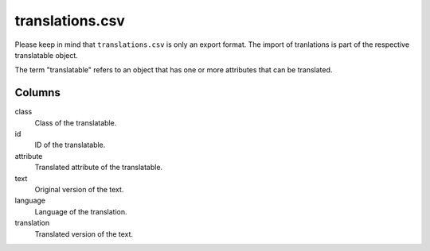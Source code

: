 translations.csv
================

Please keep in mind that ``translations.csv``  is only an export format.
The import of tranlations is part of the respective translatable object.

The term "translatable" refers to an object that has one or more
attributes that can be translated.

Columns
-------


class
    Class of the translatable.

id
    ID of the translatable.

attribute
    Translated attribute of the translatable.

text
    Original version of the text.

language
    Language of the translation.

translation
    Translated version of the text.


